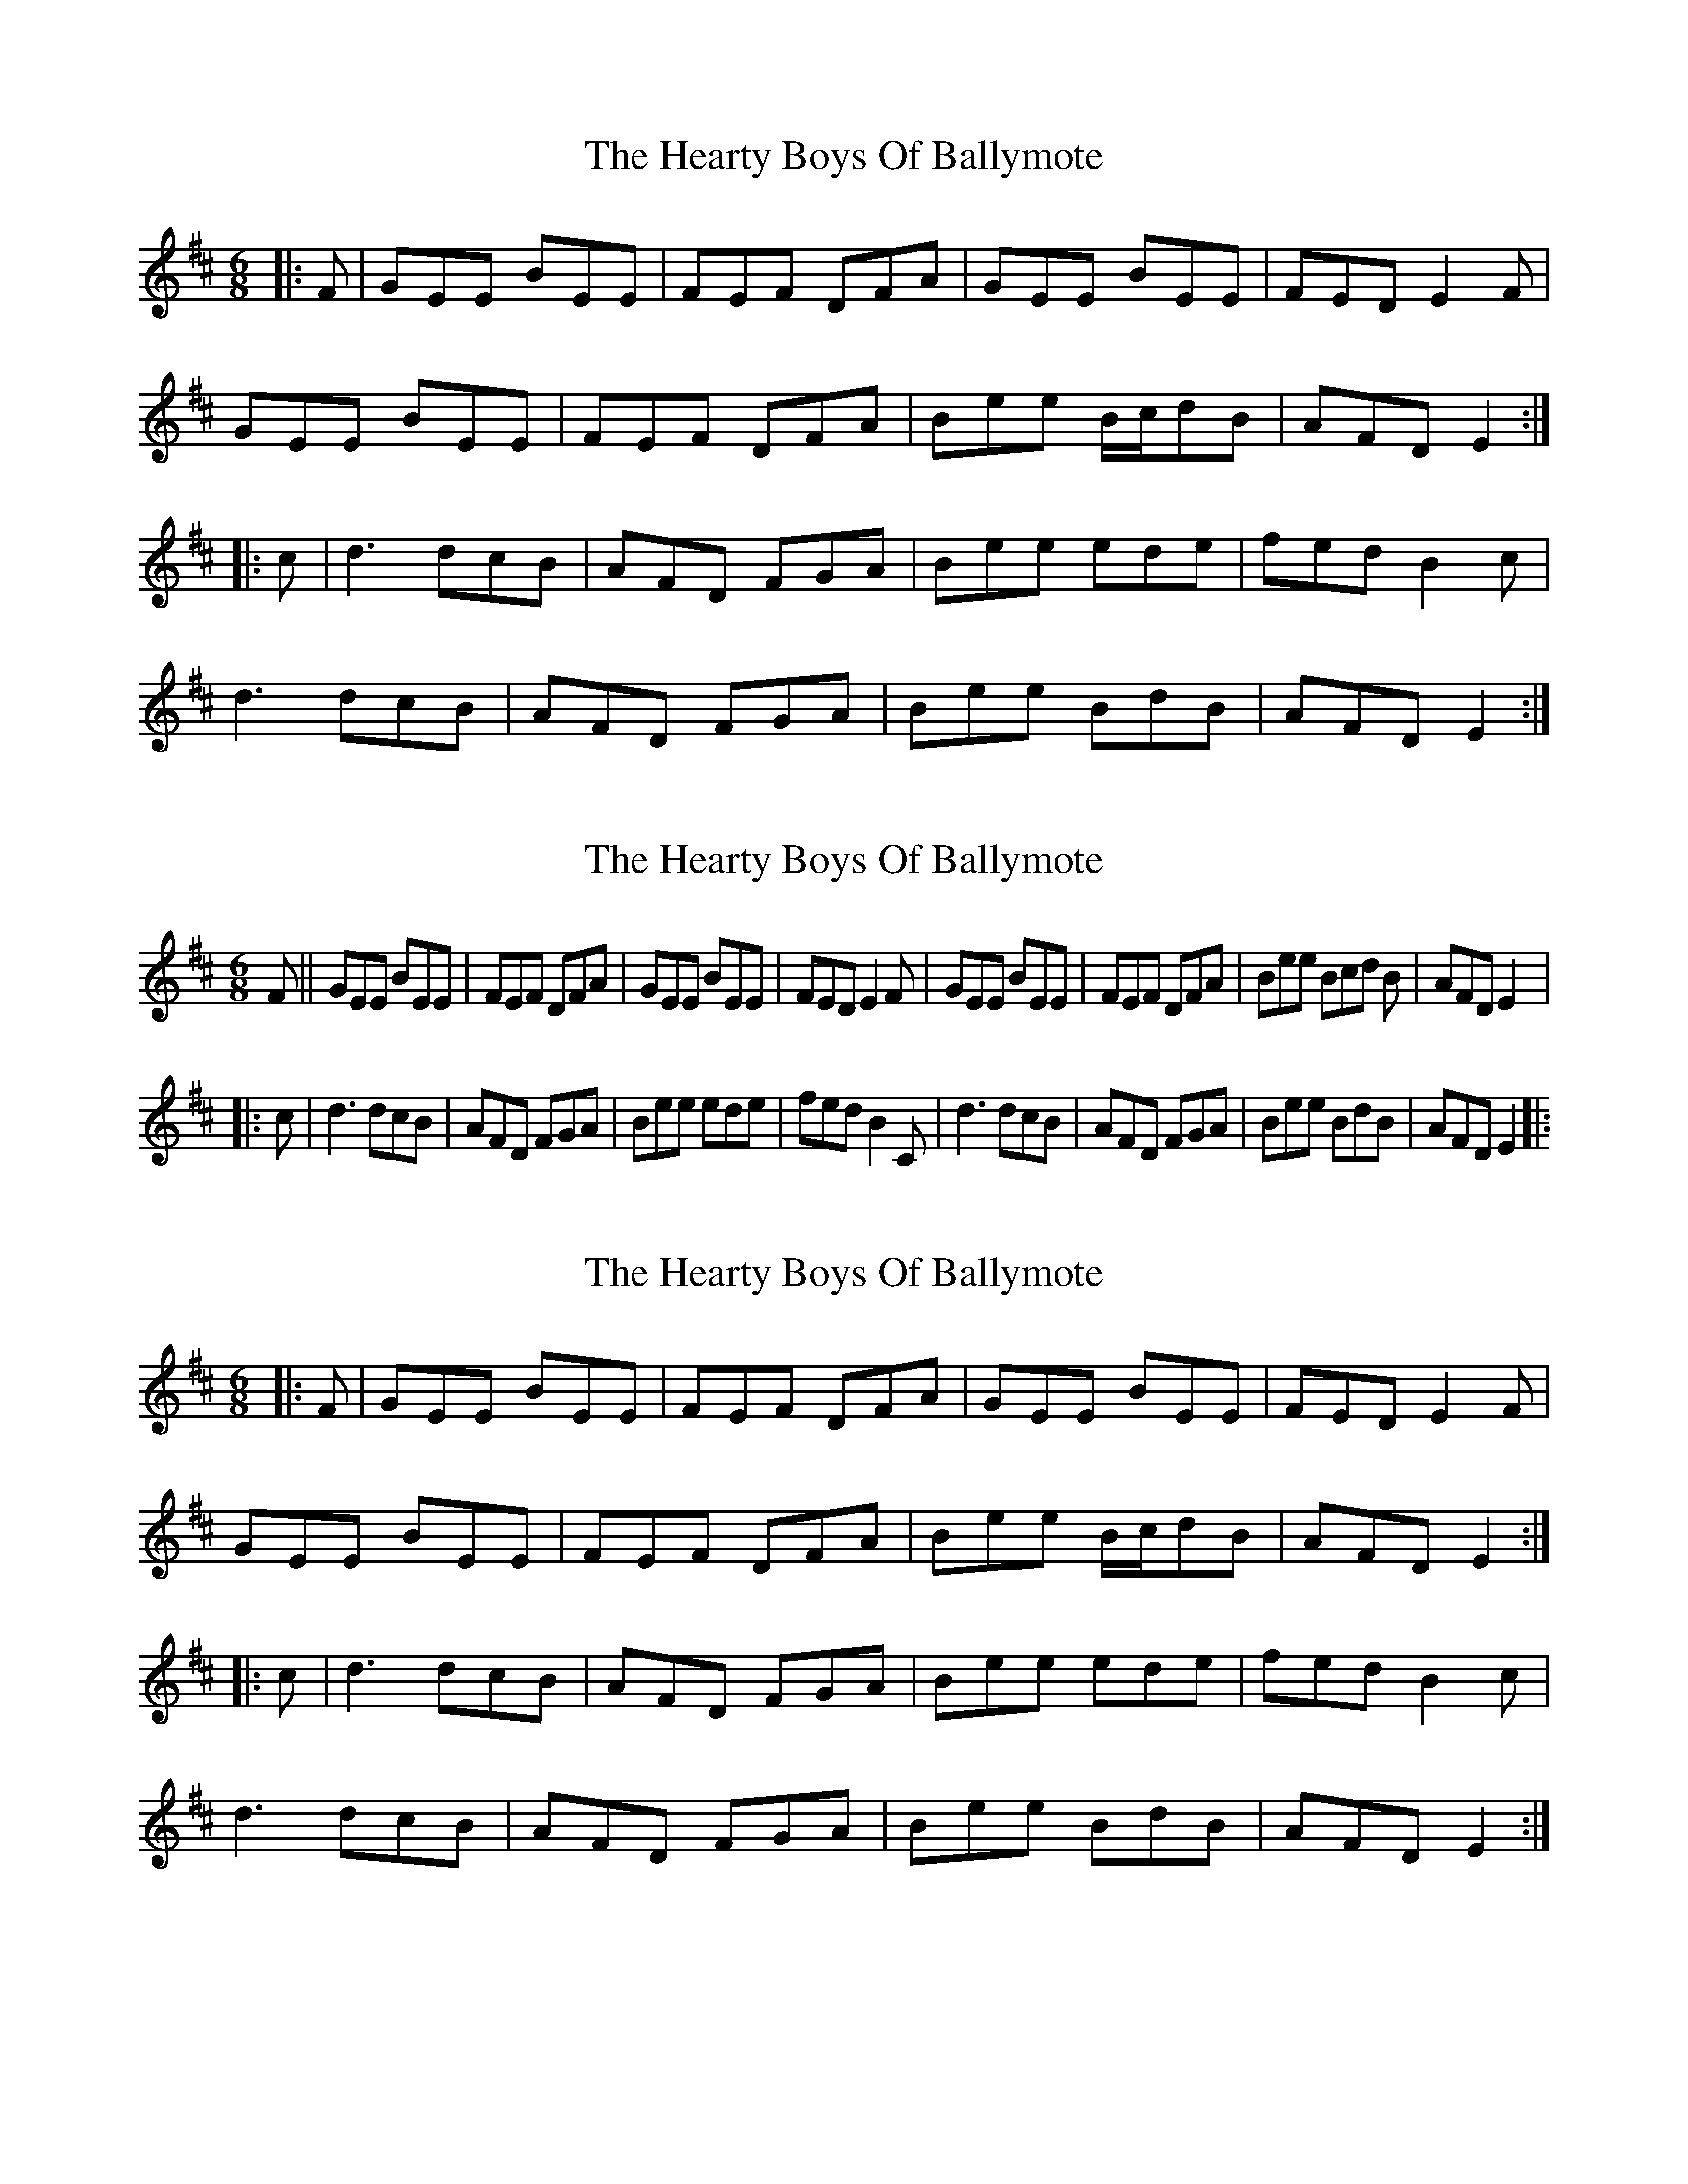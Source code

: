 X: 1
T: Hearty Boys Of Ballymote, The
Z: fiddle?hockey?
S: https://thesession.org/tunes/5808#setting5808
R: jig
M: 6/8
L: 1/8
K: Edor
|: F | GEE ,BEE | FEF DFA | GEE ,BEE | FED E2 F |
GEE ,BEE | FEF DFA | Bee B/c/dB | AFD E2 :|
|: c | d3 dcB | AFD FGA | Bee ede | fed B2 c |
d3 dcB | AFD FGA | Bee BdB | AFD E2 :|
X: 2
T: Hearty Boys Of Ballymote, The
Z: 52Paddy
S: https://thesession.org/tunes/5808#setting17744
R: jig
M: 6/8
L: 1/8
K: Edor
F ||GEE BEE| FEF DFA| GEE BEE| FED E2F |GEE BEE| FEF DFA| Bee Bcd B| AFD E2|:c | d3 dcB| AFD FGA| Bee ede| fed B2 C | d3 dcB| AFD FGA| Bee BdB| AFD E2|:
X: 3
T: Hearty Boys Of Ballymote, The
Z: ceolachan
S: https://thesession.org/tunes/5808#setting17745
R: jig
M: 6/8
L: 1/8
K: Edor
|: F |GEE BEE | FEF DFA | GEE BEE | FED E2 F |
GEE BEE | FEF DFA | Bee B/c/dB | AFD E2 :|
|: c |d3 dcB | AFD FGA | Bee ede | fed B2 c |
d3 dcB | AFD FGA | Bee BdB | AFD E2 :|
X: 4
T: Hearty Boys Of Ballymote, The
Z: ceolachan
S: https://thesession.org/tunes/5808#setting17746
R: jig
M: 6/8
L: 1/8
K: Edor
|: E/F/ |GEE [B,B]EE | FEF DFA | GEE [B,B]EE | FED E2 F |
GEE [B,2B2] E | F^EF DF/G/A | B/c/dB BAF | dAF E2 :|
c |d3 dcB | AFD D2 A | B2 e e^de | fec d2 B/c/ |
ded d2 B | AFD DFA | Bee Bdd | AFD E2 c |
d2 d dcB | AFD D2 A | B2 e e^de | fed B2 c |
dfe dcB | AFD DF/G/A | B2 e B/c/dB | AFD E2 |]
X: 5
T: Hearty Boys Of Ballymote, The
Z: ceolachan
S: https://thesession.org/tunes/5808#setting17747
R: jig
M: 6/8
L: 1/8
K: Ador
|: B |cAA EAA | BAB GBd | cAA E2 A | BAG A2 B |
cAA E2 A | BB/B/B GB/c/d | ea/a/a ege | dBG A2 :|
|: f |gag gfe | dBG Bdd | e2 a aga | bag e2 d |
g2 g gfe | d2 G Bcd | eaa e/f/ge | dBG A2 :|
